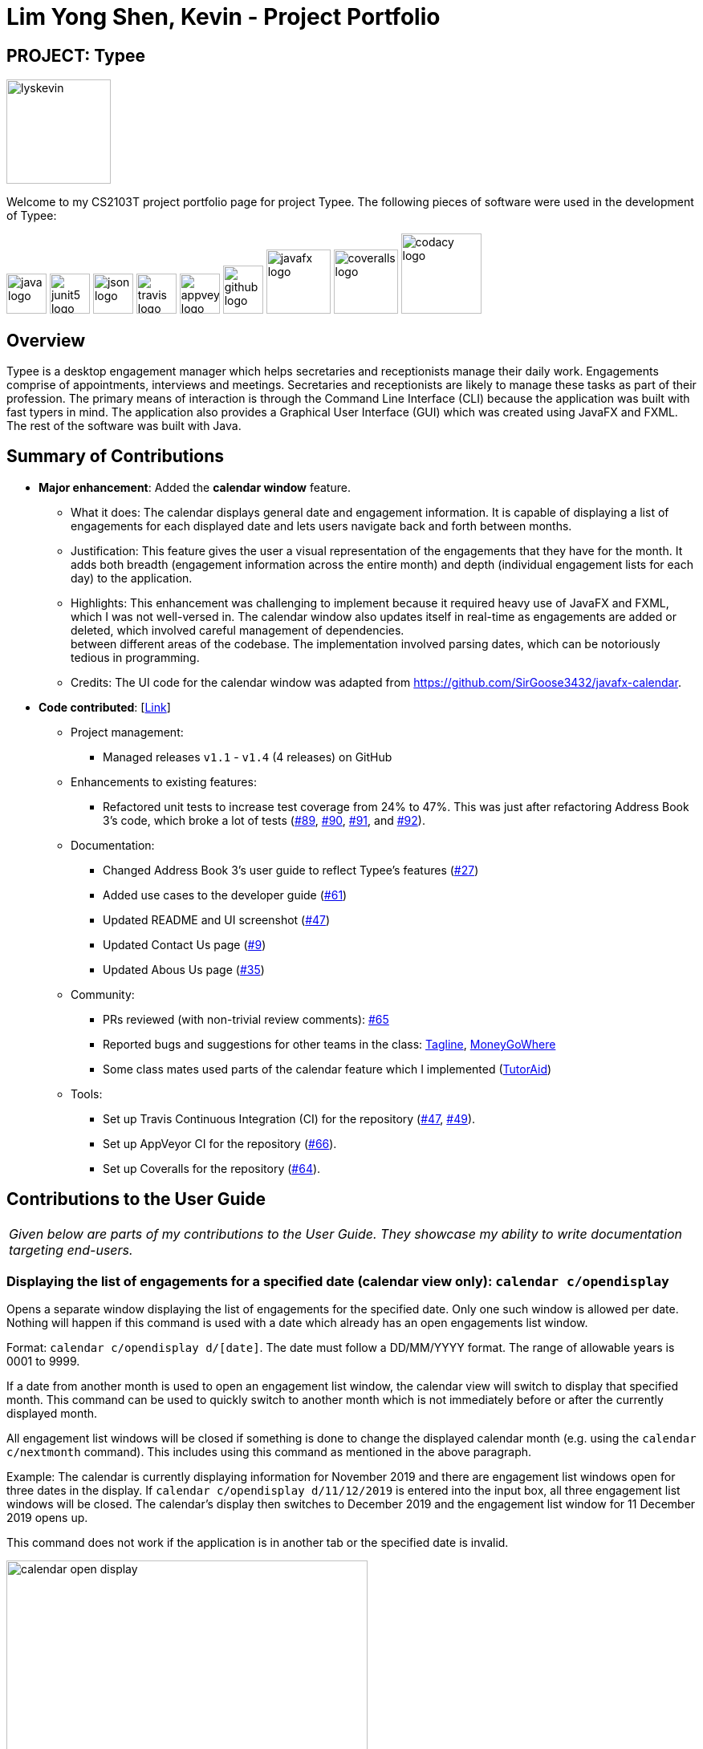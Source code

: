 = Lim Yong Shen, Kevin - Project Portfolio
:site-section: AboutUs
:imagesDir: ../images
:stylesDir: ../stylesheets

== PROJECT: Typee

[PROFILE]
====
--
image::lyskevin.png[width="130", align="center"]
--
Welcome to my CS2103T project portfolio page for project Typee. The following pieces of software were used in the development of Typee:
--
image:java-logo.png[width="50", height="50"]
image:junit5-logo.png[width="50", height="50"]
image:json-logo.png[width="50", height="50"]
image:travis-logo.png[width="50", height="50"]
image:appveyor-logo.png[width="50", height="50"]
image:github-logo.png[width="50", height="60"]
image:javafx-logo.png[width="80"]
image:coveralls-logo.png[width="80"]
image:codacy-logo.png[width="100", height="100"]

====

== Overview

Typee is a desktop engagement manager which helps secretaries and receptionists manage their daily work. Engagements comprise of appointments,
interviews and meetings. Secretaries and receptionists are likely to manage these tasks as part of their profession. The primary means of
interaction is through the Command Line Interface (CLI) because the application was built with fast typers in mind. The application also
provides a Graphical User Interface (GUI) which was created using JavaFX and FXML. The rest of the software was built with Java.

== Summary of Contributions

* *Major enhancement*: Added the *calendar window* feature. +
** What it does: The calendar displays general date and engagement information. It is capable of displaying a list of engagements
for each displayed date and lets users navigate back and forth between months. +
** Justification: This feature gives the user a visual representation of the engagements that they have for the month. It adds
both breadth (engagement information across the entire month) and depth (individual engagement lists for each day) to the application. +
** Highlights: This enhancement was challenging to implement because it required heavy use of JavaFX and FXML, which I was not well-versed
in. The calendar window also updates itself in real-time as engagements are added or deleted, which involved careful management of dependencies. +
between different areas of the codebase. The implementation involved parsing dates, which can be notoriously tedious in programming.
** Credits: The UI code for the calendar window was adapted from https://github.com/SirGoose3432/javafx-calendar.

* *Code contributed*: [https://nus-cs2103-ay1920s1.github.io/tp-dashboard/#search=&sort=groupTitle&sortWithin=title&since=2019-09-06&timeframe=commit&mergegroup=false&groupSelect=groupByRepos&breakdown=false&tabOpen=true&tabType=authorship&tabAuthor=lyskevin&tabRepo=AY1920S1-CS2103T-F14-3%2Fmain%5Bmaster%5D[Link]]

** Project management:
*** Managed releases `v1.1` - `v1.4` (4 releases) on GitHub
** Enhancements to existing features:
*** Refactored unit tests to increase test coverage from 24% to 47%. This was just after refactoring Address Book 3's code, which broke a lot
of tests (https://github.com/AY1920S1-CS2103T-F14-3/main/pull/89[#89], https://github.com/AY1920S1-CS2103T-F14-3/main/pull/90/files[#90],
https://github.com/AY1920S1-CS2103T-F14-3/main/pull/91/files[#91], and https://github.com/AY1920S1-CS2103T-F14-3/main/pull/92[#92]).
** Documentation:
*** Changed Address Book 3's user guide to reflect Typee's features (https://github.com/AY1920S1-CS2103T-F14-3/main/pull/27/files[#27])
*** Added use cases to the developer guide (https://github.com/AY1920S1-CS2103T-F14-3/main/pull/61[#61])
*** Updated README and UI screenshot (https://github.com/AY1920S1-CS2103T-F14-3/main/pull/47/files[#47])
*** Updated Contact Us page (https://github.com/AY1920S1-CS2103T-F14-3/main/pull/9/files[#9])
*** Updated Abous Us page (https://github.com/AY1920S1-CS2103T-F14-3/main/pull/35/files[#35])
** Community:
*** PRs reviewed (with non-trivial review comments): https://github.com/AY1920S1-CS2103T-F14-3/main/pull/65[#65]
*** Reported bugs and suggestions for other teams in the class: https://github.com/nus-cs2103-AY1920S1/addressbook-level3/pull/111[Tagline],
https://github.com/nus-cs2103-AY1920S1/addressbook-level3/pull/11[MoneyGoWhere]
*** Some class mates used parts of the calendar feature which I implemented (https://github.com/AY1920S1-CS2103T-F14-2/main/pull/221/files[TutorAid])
** Tools:
*** Set up Travis Continuous Integration (CI) for the repository (https://github.com/AY1920S1-CS2103T-F14-3/main/pull/47/files[#47],
https://github.com/AY1920S1-CS2103T-F14-3/main/pull/49/files[#49]).
*** Set up AppVeyor CI for the repository (https://github.com/AY1920S1-CS2103T-F14-3/main/pull/66[#66]).
*** Set up Coveralls for the repository (https://github.com/AY1920S1-CS2103T-F14-3/main/pull/64[#64]).

== Contributions to the User Guide

|===
|_Given below are parts of my contributions to the User Guide. They showcase my ability to write documentation targeting end-users._
|===

=== Displaying the list of engagements for a specified date (calendar view only): `calendar c/opendisplay`
Opens a separate window displaying the list of engagements for the specified date. Only one such window is allowed per date.
Nothing will happen if this command is used with a date which already has an open engagements list window.

Format: `calendar c/opendisplay d/[date]`. The date must follow a DD/MM/YYYY format. The range of allowable years is 0001 to 9999.

If a date from another month is used to open an engagement list window, the calendar view will switch to
display that specified month. This command can be used to quickly switch to another month which is not immediately before or
after the currently displayed month.

All engagement list windows will be closed if something is done to change the displayed calendar month
(e.g. using the `calendar c/nextmonth` command). This includes using this command as mentioned in the above paragraph.

Example: The calendar is currently displaying information for November 2019 and there are engagement list windows open for three dates
in the display. If `calendar c/opendisplay d/11/12/2019` is entered into the input box, all three engagement list windows will be closed.
The calendar's display then switches to December 2019 and the engagement list window for 11 December 2019 opens up.

This command does not work if the application is in another tab or the specified date is invalid.

.Engagement list for 01/11/2019
image::calendar-open-display.png[width="450", align="center"]
{empty} +
The above calendar window opens up after entering `calendar c/opendisplay d/29/10/2019` into the input box while in the
calendar view for November 2019. This does not change the display to October 2019 because 29/10/2019 is displayed in
the calendar view for November 2019, albeit at the top left corner.

Alternatively, you may click on any of the individual cells within the calendar window grid to open the engagement list
for that date.

=== Closing a displayed list of engagements for a specified date (calendar view only): `calendar c/closedisplay`
Closes the open engagements list window for the specified date. This command does not work if the application
if in another tab, the specified date is invalid, or there is no open engagements list window for the specified date.

Format: `calendar c/closedisplay d/[date]`. The date must follow a DD/MM/YYYY format. The range of allowable years is 0001 to 9999.

=== Changing the calendar display to the next month (calendar view only): `calendar c/nextmonth`
Changes the calendar view to the month following the currently displayed one. This command does not work if the
application is in another tab or if attempting to go above the maximum allowable year of 9999.

Format: `calendar c/nextmonth`

.Changing to the next month from November 2019
image::calendar-next-month.png[width="450", align="center"]
{empty} +
Alternatively, you may click on the blue button with the right arrow next to the calendar's month title
to change the display to the next month. The button will not work if the calendar is displaying December 9999.

This command closes any open engagement windows from the current month before updating the display to the next month.

=== Changing the calendar display to the previous month (calendar view only): `calendar c/previousmonth`
Changes the calendar view to the month prior to the currently displayed one. This command does not work if the
application is in another tab or if attempting to go below the minimum allowable year of 0001.

Format: `calendar c/previousmonth`

.Changing to the previous month from November 2019
image::calendar-previous-month.png[width="450", align="center"]
{empty} +
Alternatively, you may click on the blue button with the left arrow next to the calendar's month title
to change the display to the previous month. The button will not work if the calendar is displaying January 0001.

This command closes any open engagement windows from the current month before updating the display to the previous month.

== Contributions to the Developer Guide

|===
|_Given below are parts of my contributions to the Developer Guide. They showcase my ability to write technical documentation and the technical depth of my contributions to the project._
|===

=== Calendar Window

The `CalendarWindow` provides a visual representation of stored engagements over a monthly period.
Users can choose to change the month being displayed and also open scrolling text windows which
show more detailed descriptions of the stored engagements for a particular day.

==== Implementation Structure
.Structure of the Calendar Window
image::CalendarWindowClassDiagram.png[align="center"]
{empty} +
The `CalendarWindow` is part of the `MainWindow`. Specifically, it is one possible `Tab` which can be
displayed. The `CalendarWindow` class and any of its associated UI components can be found under the `com.typee.ui.calendar` package.

The following sequence diagram shows the creation of a `CalendarWindow` instance when the user switches to the
calendar window tab.

.CalendarWindow Initialization Sequence Diagram
image::CalendarWindowSequenceDiagram.png[align="center"]
{empty} +

==== UI Design
The `CalendarWindow` class was designed with the observer pattern in mind. The calendar's display and any open engagements
list windows are automatically updated as engagements are added to or deleted from the application. `CalendarDateCell` and
`EngagementListViewCell` both have a reference to an `ObervableList` of engagements in order to conform to the observer pattern.
The following table shows all UI components which are used and their respective purposes.

.Calendar Window UI Components
[%header, cols=4*]
|===
|
|UI Component Type
|Feature
|Purpose

| `DateDisplayGrid`
| GridPane
| Displays a grid which represents 35 calendar dates.
| Shows the user the days of the month which is currently being displayed.

| `CalendarDateStackPane`
| StackPane
| Displays the date of a single `CalendarDateCell` and the number of engagements for that date.
| Provides the user with some general engagement information for a particular date.

| `PreviousMonthButton`
| Button
| Switches the calendar's display to the previous month.
| Allows the user to navigate to the previous month.

| `CalendarTitle`
| Text
| Indicates the month and year currently being displayed by the calendar window.
| Informs the month and year currently being displayed by the calendar window.

| `NextMonthButton`
| Button
| Switches the calendar's display to the next month.
| Allows the user to navigate to the next month.

| `EngagementListView`
| ListView
| Displays a list of engagements for a particular date.
| Lets the user see more detailed information about all of his/her engagements for a particular date

| `EngagementListViewCell`
| ListCell
| Displays information for a single engagement.
| Allows the user to see detailed information about a single engagement. This is used as the cell factory for ListView.

|===

==== Command Execution Workflows

The following command interacts with the `CalendarWindow`. It is accompanied by an activity diagram which models its workflow:

* `CalendarOpenDisplayCommand` -- Opens the engagements list window for the specified date.

.Open Display Activity Diagram
image::CalendarOpenDisplayActivityDiagram.png[align="center"]
{empty} +

==== Design Considerations

===== Aspect: Information being displayed in each calendar cell

* **Alternative 1 (current choice):** Only display the number of engagements for each date.
** Pros: Does not take up a lot of on-screen space. More detailed information about each day's engagements can be viewed
by opening the engagements list window for that particular date.
** Cons: The information shown in the calendar window is very generalized.
* **Alternative 2:** Display the descriptions (and maybe more detailed information) of each date's engagements.
** Pros: Shows more detailed information in the calendar window.
** Cons: Might end up distorting the shape of the calendar window's cells since some engagements have more information than others.
The alternative would be to add fixed constraints to the size of each cell but then information would get cut off.


